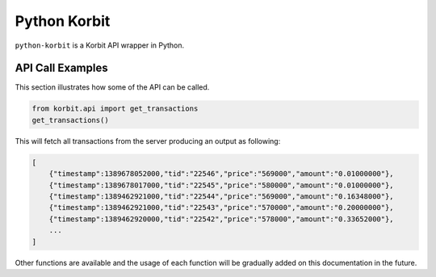 Python Korbit
=============

``python-korbit`` is a Korbit API wrapper in Python.

.. image:: https://travis-ci.org/suminb/korbit.svg?branch=master
    :target: https://travis-ci.org/suminb/korbit

.. image:: https://coveralls.io/repos/suminb/korbit/badge.png?branch=master
   :target: https://coveralls.io/r/suminb/korbit?branch=master


API Call Examples
-----------------

This section illustrates how some of the API can be called.

.. code-block:: python

    from korbit.api import get_transactions
    get_transactions()

This will fetch all transactions from the server producing an output as following:

.. code-block::

    [
        {"timestamp":1389678052000,"tid":"22546","price":"569000","amount":"0.01000000"},
        {"timestamp":1389678017000,"tid":"22545","price":"580000","amount":"0.01000000"},
        {"timestamp":1389462921000,"tid":"22544","price":"569000","amount":"0.16348000"},
        {"timestamp":1389462921000,"tid":"22543","price":"570000","amount":"0.20000000"},
        {"timestamp":1389462920000,"tid":"22542","price":"578000","amount":"0.33652000"},
        ...
    ]

Other functions are available and the usage of each function will be gradually added on this documentation in the future.